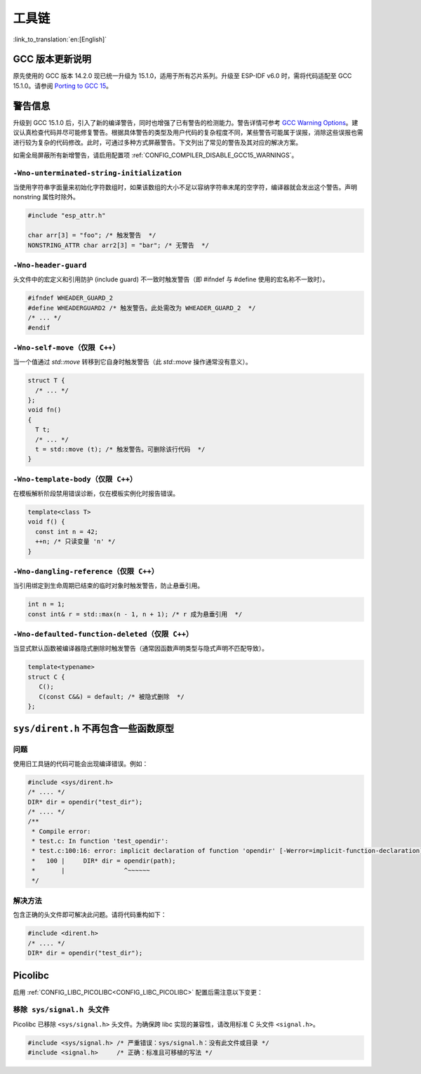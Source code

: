 工具链
==========

:link_to_translation:`en:[English]`

GCC 版本更新说明
-------------------

原先使用的 GCC 版本 14.2.0 现已统一升级为 15.1.0，适用于所有芯片系列。升级至 ESP-IDF v6.0 时，需将代码适配至 GCC 15.1.0。请参阅 `Porting to GCC 15 <https://gcc.gnu.org/gcc-15/porting_to.html>`_。

警告信息
---------

升级到 GCC 15.1.0 后，引入了新的编译警告，同时也增强了已有警告的检测能力。警告详情可参考 `GCC Warning Options <https://gcc.gnu.org/onlinedocs/gcc-15.1.0/gcc/Warning-Options.html>`_。建议认真检查代码并尽可能修复警告。根据具体警告的类型及用户代码的复杂程度不同，某些警告可能属于误报，消除这些误报也需进行较为复杂的代码修改。此时，可通过多种方式屏蔽警告。下文列出了常见的警告及其对应的解决方案。

如需全局屏蔽所有新增警告，请启用配置项 :ref:`CONFIG_COMPILER_DISABLE_GCC15_WARNINGS`。

``-Wno-unterminated-string-initialization``
^^^^^^^^^^^^^^^^^^^^^^^^^^^^^^^^^^^^^^^^^^^^^

当使用字符串字面量来初始化字符数组时，如果该数组的大小不足以容纳字符串末尾的空字符，编译器就会发出这个警告。声明 nonstring 属性时除外。

.. code-block:: c

    #include "esp_attr.h"

    char arr[3] = "foo"; /* 触发警告  */
    NONSTRING_ATTR char arr2[3] = "bar"; /* 无警告  */

``-Wno-header-guard``
^^^^^^^^^^^^^^^^^^^^^^^

头文件中的宏定义和引用防护 (include guard) 不一致时触发警告（即 #ifndef 与 #define 使用的宏名称不一致时）。

.. code-block:: c

    #ifndef WHEADER_GUARD_2
    #define WHEADERGUARD2 /* 触发警告。此处需改为 WHEADER_GUARD_2  */
    /* ... */
    #endif

``-Wno-self-move（仅限 C++）``
^^^^^^^^^^^^^^^^^^^^^^^^^^^^^^

当一个值通过 `std::move` 转移到它自身时触发警告（此 `std::move` 操作通常没有意义）。

.. code-block:: cpp

    struct T {
      /* ... */
    };
    void fn()
    {
      T t;
      /* ... */
      t = std::move (t); /* 触发警告。可删除该行代码  */
    }


``-Wno-template-body（仅限 C++）``
^^^^^^^^^^^^^^^^^^^^^^^^^^^^^^^^^^

在模板解析阶段禁用错误诊断，仅在模板实例化时报告错误。

.. code-block:: cpp

    template<class T>
    void f() {
      const int n = 42;
      ++n; /* 只读变量 'n' */
    }

``-Wno-dangling-reference（仅限 C++）``
^^^^^^^^^^^^^^^^^^^^^^^^^^^^^^^^^^^^^^^^^^^

当引用绑定到生命周期已结束的临时对象时触发警告，防止悬垂引用。

.. code-block:: cpp

    int n = 1;
    const int& r = std::max(n - 1, n + 1); /* r 成为悬垂引用  */

``-Wno-defaulted-function-deleted（仅限 C++）``
^^^^^^^^^^^^^^^^^^^^^^^^^^^^^^^^^^^^^^^^^^^^^^^^

当显式默认函数被编译器隐式删除时触发警告（通常因函数声明类型与隐式声明不匹配导致）。

.. code-block:: cpp

    template<typename>
    struct C {
       C();
       C(const C&&) = default; /* 被隐式删除  */
    };

``sys/dirent.h`` 不再包含一些函数原型
-------------------------------------------------------

问题
^^^^^^

使用旧工具链的代码可能会出现编译错误。例如：

.. code-block:: c

    #include <sys/dirent.h>
    /* .... */
    DIR* dir = opendir("test_dir");
    /* .... */
    /**
     * Compile error:
     * test.c: In function 'test_opendir':
     * test.c:100:16: error: implicit declaration of function 'opendir' [-Werror=implicit-function-declaration]
     *   100 |     DIR* dir = opendir(path);
     *       |                ^~~~~~~
     */

解决方法
^^^^^^^^^

包含正确的头文件即可解决此问题。请将代码重构如下：

.. code-block:: c

    #include <dirent.h>
    /* .... */
    DIR* dir = opendir("test_dir");

Picolibc
--------

启用 :ref:`CONFIG_LIBC_PICOLIBC<CONFIG_LIBC_PICOLIBC>` 配置后需注意以下变更：

``移除 sys/signal.h 头文件``
^^^^^^^^^^^^^^^^^^^^^^^^^^^^^^

Picolibc 已移除 ``<sys/signal.h>`` 头文件。为确保跨 libc 实现的兼容性，请改用标准 C 头文件 ``<signal.h>``。

.. code-block:: c

    #include <sys/signal.h> /* 严重错误：sys/signal.h：没有此文件或目录 */
    #include <signal.h>     /* 正确：标准且可移植的写法 */

.. only:: CONFIG_ESP_ROM_HAS_SUBOPTIMAL_NEWLIB_ON_MISALIGNED_MEMORY

    RISC-V 芯片与 LibC 函数中的非对齐内存访问
    -----------------------------------------

    乐鑫的 RISC-V 芯片在执行非对齐内存访问时，相比对齐访问仅有较小的性能损耗。

    之前，当传入的指针不是按字对齐时，LibC 中涉及内存操作的函数（如拷贝或比较函数）会采用逐字节操作实现。现在，这些函数会尽可能采用字（4 字节）加载/存储操作，从而实现性能大幅提升。这些优化的实现通过 :ref:`CONFIG_LIBC_OPTIMIZED_MISALIGNED_ACCESS` 默认启用，但会减少应用大约 800–1000 字节的内存预算 (IRAM)。

    下表展示了在 ESP32-C3 芯片上使用 4096 字节的 buffer 进行基准测试的结果：

    .. list-table:: 基准测试结果
       :header-rows: 1
       :widths: 20 20 20 20

       * - 函数
         - 旧版（CPU 周期）
         - 优化版（CPU 周期）
         - 改进 (%)
       * - memcpy
         - 32873
         - 4200
         - 87.2
       * - memcmp
         - 57436
         - 14722
         - 74.4
       * - memmove
         - 49336
         - 9237
         - 81.3
       * - strcpy
         - 28678
         - 16659
         - 41.9
       * - strcmp
         - 36867
         - 11146
         - 69.8

    .. note::

        上述结果适用于非对齐内存操作。对齐内存操作的性能保持不变。

    性能得到提升的函数
    ^^^^^^^^^^^^^^^^^^

    - ``memcpy``
    - ``memcmp``
    - ``memmove``
    - ``strcpy``
    - ``strncpy``
    - ``strcmp``
    - ``strncmp``
